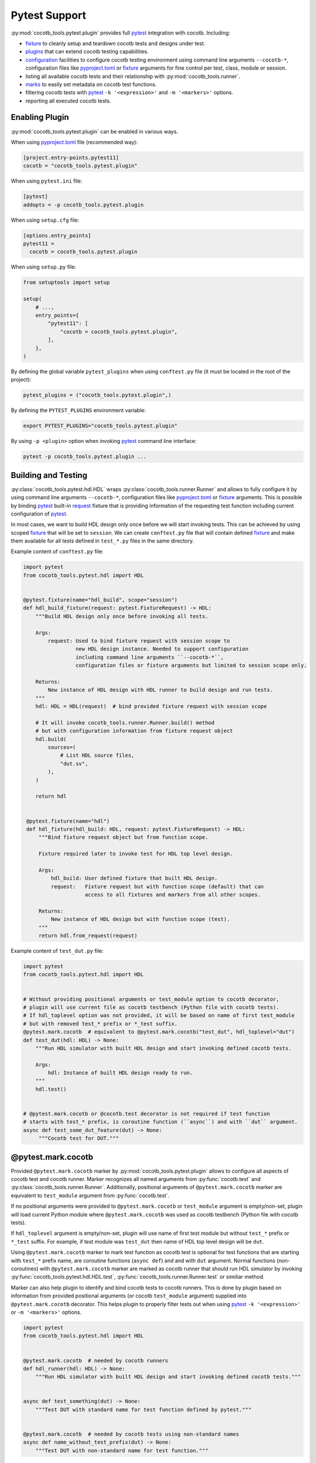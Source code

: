 **************
Pytest Support
**************

:py:mod:`cocotb_tools.pytest.plugin` provides full `pytest`_ integration with cocotb. Including:

* `fixture`_ to cleanly setup and teardown cocotb tests and designs under test.
* `plugins`_ that can extend cocotb testing capabilities.
* `configuration`_ facilities to configure cocotb testing environment using command line arguments
  ``--cocotb-*``, configuration files like `pyproject.toml`_ or `fixture`_ arguments for fine
  control per test, class, module or session.
* listing all available cocotb tests and their relationship with :py:mod:`cocotb_tools.runner`.
* `marks`_ to easily set metadata on cocotb test functions.
* filtering cocotb tests with `pytest`_ ``-k '<expression>'`` and ``-m '<markers>'`` options.
* reporting all executed cocotb tests.

Enabling Plugin
===============

:py:mod:`cocotb_tools.pytest.plugin` can be enabled in various ways.

When using `pyproject.toml`_ file (recommended way):

.. code:: toml

   [project.entry-points.pytest11]
   cocotb = "cocotb_tools.pytest.plugin"

When using ``pytest.ini`` file:

.. code:: ini

   [pytest]
   addopts = -p cocotb_tools.pytest.plugin

When using ``setup.cfg`` file:

.. code:: ini

   [options.entry_points]
   pytest11 =
     cocotb = cocotb_tools.pytest.plugin

When using ``setup.py`` file:

.. code:: python

   from setuptools import setup

   setup(
       # ...,
       entry_points={
           "pytest11": [
               "cocotb = cocotb_tools.pytest.plugin",
           ],
       },
   )

By defining the global variable ``pytest_plugins`` when using ``conftest.py`` file
(it must be located in the root of the project):

.. code:: python

   pytest_plugins = ("cocotb_tools.pytest.plugin",)

By defining the ``PYTEST_PLUGINS`` environment variable:

.. code:: shell

   export PYTEST_PLUGINS="cocotb_tools.pytest.plugin"

By using ``-p <plugin>`` option when invoking `pytest`_ command line interface:

.. code:: shell

   pytest -p cocotb_tools.pytest.plugin ...

Building and Testing
====================

:py:class:`cocotb_tools.pytest.hdl.HDL` wraps :py:class:`cocotb_tools.runner.Runner`
and allows to fully configure it by using command line arguments ``--cocotb-*``,
configuration files like `pyproject.toml`_ or `fixture`_ arguments. This is possible
by binding `pytest`_ built-in `request`_ fixture that is providing information of the requesting
test function including current configuration of `pytest`_.

In most cases, we want to build HDL design only once before we will start invoking tests.
This can be achieved by using scoped `fixture`_ that will be set to ``session``.
We can create ``conftest.py`` file that will contain defined `fixture`_ and make them
available for all tests defined in ``test_*.py`` files in the same directory.

Example content of ``conftest.py`` file:

.. code:: python

   import pytest
   from cocotb_tools.pytest.hdl import HDL


   @pytest.fixture(name="hdl_build", scope="session")
   def hdl_build_fixture(request: pytest.FixtureRequest) -> HDL:
       """Build HDL design only once before invoking all tests.

       Args:
           request: Used to bind fixture request with session scope to
                    new HDL design instance. Needed to support configuration
                    including command line arguments ``--cocotb-*``,
                    configuration files or fixture arguments but limited to session scope only.

       Returns:
           New instance of HDL design with HDL runner to build design and run tests.
       """
       hdl: HDL = HDL(request)  # bind provided fixture request with session scope

       # It will invoke cocotb_tools.runner.Runner.build() method
       # but with configuration information from fixture request object
       hdl.build(
           sources=(
               # List HDL source files,
               "dut.sv",
           ),
       )

       return hdl


    @pytest.fixture(name="hdl")
    def hdl_fixture(hdl_build: HDL, request: pytest.FixtureRequest) -> HDL:
        """Bind fixture request object but from function scope.

        Fixture required later to invoke test for HDL top level design.

        Args:
            hdl_build: User defined fixture that built HDL design.
            request:   Fixture request but with function scope (default) that can
                       access to all fixtures and markers from all other scopes.

        Returns:
            New instance of HDL design but with function scope (test).
        """
        return hdl.from_request(request)


Example content of ``test_dut.py`` file:

.. code:: python

   import pytest
   from cocotb_tools.pytest.hdl import HDL


   # Without providing positional arguments or test_module option to cocotb decorator,
   # plugin will use current file as cocotb testbench (Python file with cocotb tests).
   # If hdl_toplevel option was not provided, it will be based on name of first test_module
   # but with removed test_* prefix or *_test suffix.
   @pytest.mark.cocotb  # equivalent to @pytest.mark.cocotb("test_dut", hdl_toplevel="dut")
   def test_dut(hdl: HDL) -> None:
       """Run HDL simulator with built HDL design and start invoking defined cocotb tests.

       Args:
           hdl: Instance of built HDL design ready to run.
       """
       hdl.test()


   # @pytest.mark.cocotb or @cocotb.test decorator is not required if test function
   # starts with test_* prefix, is coroutine function (``async``) and with ``dut`` argument.
   async def test_some_dut_feature(dut) -> None:
        """Cocotb test for DUT."""

@pytest.mark.cocotb
===================

Provided ``@pytest.mark.cocotb`` marker by :py:mod:`cocotb_tools.pytest.plugin` allows
to configure all aspects of cocotb test and cocotb runner. Marker recognizes all
named arguments from :py:func:`cocotb.test` and :py:class:`cocotb_tools.runner.Runner`.
Additionally, positional arguments of ``@pytest.mark.cocotb`` marker are equivalent to
``test_module`` argument from :py:func:`cocotb.test`.

If no positional arguments were provided to ``@pytest.mark.cocotb`` or ``test_module`` argument is empty/non-set,
plugin will load current Python module where ``@pytest.mark.cocotb`` was used as cocotb testbench (Python file with
cocotb tests).

If ``hdl_toplevel`` argument is empty/non-set, plugin will use name of first test module but without
``test_*`` prefix or ``*_test`` suffix. For example, if test module was ``test_dut`` then
name of HDL top level design will be ``dut``.

Using ``@pytest.mark.cocotb`` marker to mark test function as cocotb test is optional
for test functions that are starting with ``test_*`` prefix name, are coroutine functions (``async def``) and
and with ``dut`` argument. Normal functions (non-coroutines) with ``@pytest.mark.cocotb`` marker are
marked as cocotb runner that should run HDL simulator by invoking
:py:func:`cocotb_tools.pytest.hdl.HDL.test`, :py:func:`cocotb_tools.runner.Runner.test` or similiar method.

Marker can also help plugin to identify and bind cocotb tests to cocotb runners. This is done by plugin
based on information from provided positional arguments (or cocotb ``test_module`` argument) supplied into
``@pytest.mark.cocotb`` decorator. This helps plugin to properly filter tests out
when using `pytest`_ ``-k '<expression>'`` or ``-m '<markers>'`` options.

.. code:: python

   import pytest
   from cocotb_tools.pytest.hdl import HDL


   @pytest.mark.cocotb  # needed by cocotb runners
   def hdl_runner(hdl: HDL) -> None:
       """Run HDL simulator with built HDL design and start invoking defined cocotb tests."""


   async def test_something(dut) -> None:
       """Test DUT with standard name for test function defined by pytest."""


   @pytest.mark.cocotb  # needed by cocotb tests using non-standard names
   async def name_without_test_prefix(dut) -> None:
       """Test DUT with non-standard name for test function."""

Configuration
=============

Thanks to :py:mod:`cocotb_tools.pytest.plugin`, cocotb can be configured in many ways.

Precedence order of configuring cocotb from the highest to the lowest priority:

1. Using named arguments when invoking :py:func:`cocotb_tools.pytest.hdl.HDL.build` or
   :py:func:`cocotb_tools.pytest.hdl.HDL.test` methods.
2. ``@pytest.mark.cocotb`` marker used with test functions.
3. ``--cocotb-*`` command line arguments when invoking them with `pytest`_ command line interface.
4. ``COCOTB_*`` environment variables.
5. ``cocotb_*`` entries defined in various configuration files like `pyproject.toml`_ file.
6. Default values.

All available command line arguments, configuration entries and environment variables that can be
used to configure cocotb testing environment, can be listed by invoking `pytest`_ help:

.. code:: shell

   pytest --help

Command Line Usage
==================

.. note::

   :py:mod:`cocotb_tools.pytest.plugin` must be enabled for `pytest`_ to show all
   available command line arguments `--cocotb-*`, markers and fixtures for cocotb.

Help
----

Show all available command line arguments:

.. code:: shell

   pytest --help

Show all available markers:

.. code:: shell

   pytest --markers

Show all available fixtures:

.. code:: shell

   pytest --fixtures

Tests Discovering
-----------------

To list all available tests, use the ``--co`` or alternatively the ``--collect-only`` option:

.. code:: shell

   pytest --co

To show also docstring when listing tests, add the ``-v`` option:

.. code:: shell

   pytest --co -v

To list only cocotb tests and cocotb runners, use the ``-k cocotb`` option:

.. code:: shell

   pytest --co -k cocotb

To list only cocotb tests without cocotb runners, use the ``-k 'cocotb and not runner'`` option:

.. code:: shell

   pytest --co -k 'cocotb and not runner'


To list only cocotb runners without cocotb tests, use the ``-k 'cocotb and runner'`` option:

.. code:: shell

   pytest --co -k 'cocotb and runner'

To list only cocotb tests that will be run by specific cocotb runner, add name of cocotb runner test function:

.. code:: shell

   pytest --co -k 'cocotb and not runner and <name-of-cocotb-runner-test-function>'

To list which cocotb runners will run specific cocotb test(s), add name of cocotb test function:

.. code:: shell

   pytest --co -k 'cocotb and runner and <name-of-cocotb-test-function>'

Running Tests
-------------

To run all tests (including cocotb and non-cocotb tests):

.. code:: shell

   pytest

To run only cocotb tests:

.. code:: shell

   pytest -k cocotb

To see output from tests in real-time, disable capture mode with the ``-s`` option or the ``--capture=no`` option:

.. code:: shell

   pytest -s

To see more verbose information about test, add the ``-v`` option:

.. code:: shell

   pytest -s -v

Tests Reporting
---------------

To show extra test summary from all tests regardless of passed or failed status:

.. code:: shell

   pytes -rA

To show classic cocotb tests summary report:

.. code:: shell

   pytest --cocotb-summary

To generate JUnit XML tests report file for CI:

.. code:: shell

   pytest --junit-xml=junit.xml -o junit_family=xunit1

.. note::

   Changing JUnit family to ``xunit1`` will tell built-in `pytest`_ JUnit XML plugin to include also
   file path and line number of executed test function (testcase) in generated JUnit XML tests report.
   These information can be used by CI environments like GitLab CI.

pytest-xdist
============

Support for the `pytest-xdist`_ plugin is planned. It will require few things before it can be safely used:

* HDL simulators defined in :py:mod:`cocotb_tools.runner` module must properly handle
  their build directory and test directories in that way where builds and tests are immutable
  and can be safely executed in parallel without any unexpected side affects between them.
  This condition is not met for some HDL simulators support.
* `Making session scoped fixtures execute only once`_ for HDL builds

.. _pytest: https://docs.pytest.org/en/stable/contents.html
.. _fixture: https://docs.pytest.org/en/stable/explanation/fixtures.html#about-fixtures
.. _plugins: https://docs.pytest.org/en/stable/reference/plugin_list.html#plugin-list
.. _configuration: https://docs.pytest.org/en/stable/reference/customize.html
.. _pyproject.toml: https://packaging.python.org/en/latest/specifications/pyproject-toml/
.. _marks: https://docs.pytest.org/en/stable/how-to/mark.html
.. _request: https://docs.pytest.org/en/stable/reference/reference.html#request
.. _pytest-xdist: https://github.com/pytest-dev/pytest-xdist
.. _Making session scoped fixtures execute only once:
   https://pytest-xdist.readthedocs.io/en/stable/how-to.html#making-session-scoped-fixtures-execute-only-once
